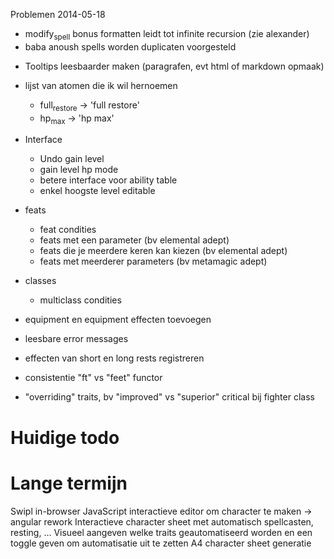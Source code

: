 Problemen 2014-05-18
- modify_spell bonus formatten leidt tot infinite recursion (zie alexander)
- baba anoush spells worden duplicaten voorgesteld



- Tooltips leesbaarder maken (paragrafen, evt html of markdown opmaak)

- lijst van atomen die ik wil hernoemen
  * full_restore -> 'full restore'
  * hp_max -> 'hp max'

- Interface
  - Undo gain level
  - gain level hp mode
  - betere interface voor ability table
  - enkel hoogste level editable

- feats
  - feat condities
  - feats met een parameter (bv elemental adept)
  - feats die je meerdere keren kan kiezen (bv elemental adept)
  - feats met meerderer parameters (bv metamagic adept)

- classes
  - multiclass condities

- equipment en equipment effecten toevoegen

- leesbare error messages
- effecten van short en long rests registreren
- consistentie "ft" vs "feet" functor

- "overriding" traits, bv "improved" vs "superior" critical bij fighter class

* Huidige todo

* Lange termijn
Swipl in-browser
JavaScript interactieve editor om character te maken -> angular rework
Interactieve character sheet met automatisch spellcasten, resting, ...
Visueel aangeven welke traits geautomatiseerd worden en een toggle geven om automatisatie uit te zetten
A4 character sheet generatie
